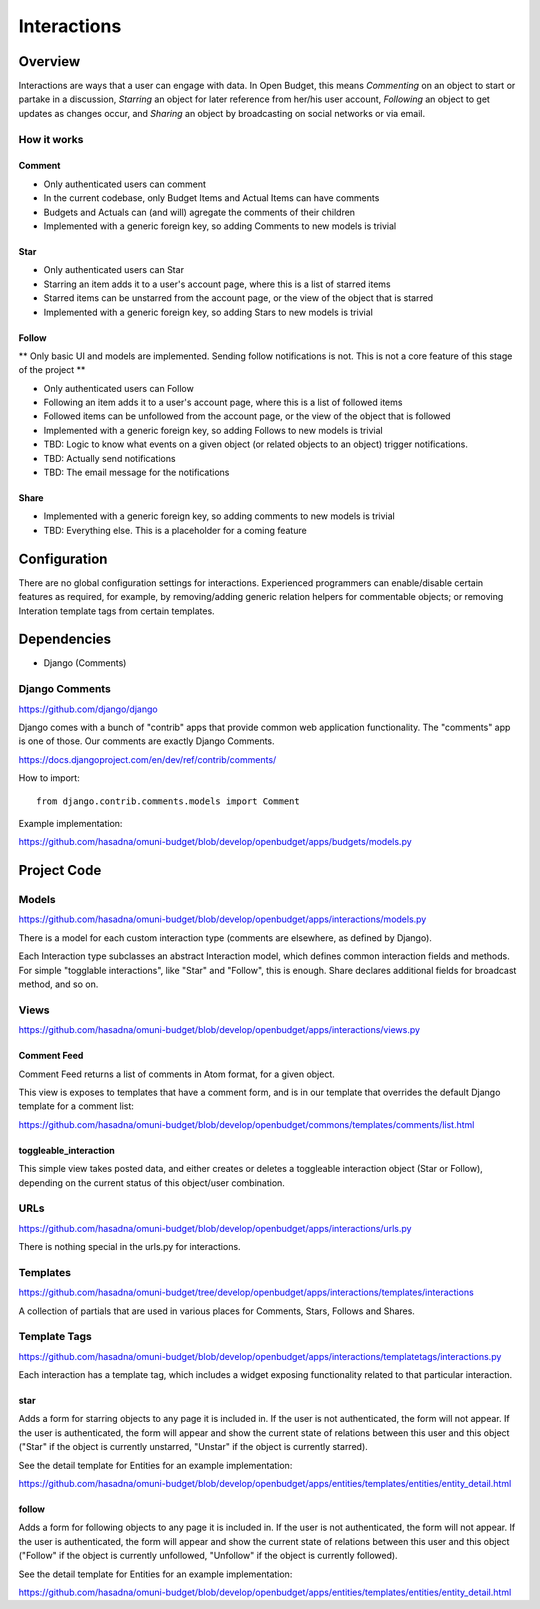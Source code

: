 Interactions
============

Overview
--------

Interactions are ways that a user can engage with data. In Open Budget, this means *Commenting* on an object to start or partake in a discussion, *Starring* an object for later reference from her/his user account, *Following* an object to get updates as changes occur, and *Sharing* an object by broadcasting on social networks or via email.

How it works
~~~~~~~~~~~~

Comment
+++++++

* Only authenticated users can comment
* In the current codebase, only Budget Items and Actual Items can have comments
* Budgets and Actuals can (and will) agregate the comments of their children
* Implemented with a generic foreign key, so adding Comments to new models is trivial

Star
++++

* Only authenticated users can Star
* Starring an item adds it to a user's account page, where this is a list of starred items
* Starred items can be unstarred from the account page, or the view of the object that is starred
* Implemented with a generic foreign key, so adding Stars to new models is trivial

Follow
++++++

** Only basic UI and models are implemented. Sending follow notifications is not. This is not a core feature of this stage of the project **

* Only authenticated users can Follow
* Following an item adds it to a user's account page, where this is a list of followed items
* Followed items can be unfollowed from the account page, or the view of the object that is followed
* Implemented with a generic foreign key, so adding Follows to new models is trivial
* TBD: Logic to know what events on a given object (or related objects to an object) trigger notifications.
* TBD: Actually send notifications
* TBD: The email message for the notifications

Share
+++++

* Implemented with a generic foreign key, so adding comments to new models is trivial
* TBD: Everything else. This is a placeholder for a coming feature

Configuration
-------------

There are no global configuration settings for interactions. Experienced programmers can enable/disable certain features as required, for example, by removing/adding generic relation helpers for commentable objects; or removing Interation template tags from certain templates.

Dependencies
------------

* Django (Comments)

Django Comments
~~~~~~~~~~~~~~~

https://github.com/django/django

Django comes with a bunch of "contrib" apps that provide common web application functionality. The "comments" app is one of those. Our comments are exactly Django Comments.

https://docs.djangoproject.com/en/dev/ref/contrib/comments/

How to import::

    from django.contrib.comments.models import Comment

Example implementation:

https://github.com/hasadna/omuni-budget/blob/develop/openbudget/apps/budgets/models.py

Project Code
------------

Models
~~~~~~

https://github.com/hasadna/omuni-budget/blob/develop/openbudget/apps/interactions/models.py

There is a model for each custom interaction type (comments are elsewhere, as defined by Django).

Each Interaction type subclasses an abstract Interaction model, which defines common interaction fields and methods. For simple "togglable interactions", like "Star" and "Follow", this is enough. Share declares additional fields for broadcast method, and so on.

Views
~~~~~

https://github.com/hasadna/omuni-budget/blob/develop/openbudget/apps/interactions/views.py

Comment Feed
++++++++++++

Comment Feed returns a list of comments in Atom format, for a given object.

This view is exposes to templates that have a comment form, and is in our template that overrides the default Django template for a comment list:

https://github.com/hasadna/omuni-budget/blob/develop/openbudget/commons/templates/comments/list.html

toggleable_interaction
++++++++++++++++++++++

This simple view takes posted data, and either creates or deletes a toggleable interaction object (Star or Follow), depending on the current status of this object/user combination.

URLs
~~~~

https://github.com/hasadna/omuni-budget/blob/develop/openbudget/apps/interactions/urls.py

There is nothing special in the urls.py for interactions.

Templates
~~~~~~~~~

https://github.com/hasadna/omuni-budget/tree/develop/openbudget/apps/interactions/templates/interactions

A collection of partials that are used in various places for Comments, Stars, Follows and Shares.

Template Tags
~~~~~~~~~~~~~

https://github.com/hasadna/omuni-budget/blob/develop/openbudget/apps/interactions/templatetags/interactions.py

Each interaction has a template tag, which includes a widget exposing functionality related to that particular interaction.

star
++++

Adds a form for starring objects to any page it is included in. If the user is not authenticated, the form will not appear. If the user is authenticated, the form will appear and show the current state of relations between this user and this object ("Star" if the object is currently unstarred, "Unstar" if the object is currently starred).

See the detail template for Entities for an example implementation:

https://github.com/hasadna/omuni-budget/blob/develop/openbudget/apps/entities/templates/entities/entity_detail.html

follow
++++++

Adds a form for following objects to any page it is included in. If the user is not authenticated, the form will not appear. If the user is authenticated, the form will appear and show the current state of relations between this user and this object ("Follow" if the object is currently unfollowed, "Unfollow" if the object is currently followed).

See the detail template for Entities for an example implementation:

https://github.com/hasadna/omuni-budget/blob/develop/openbudget/apps/entities/templates/entities/entity_detail.html
